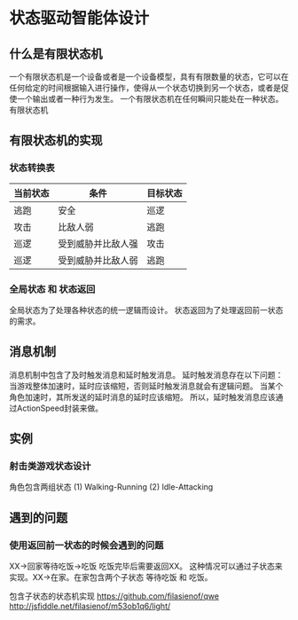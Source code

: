 * 状态驱动智能体设计

** 什么是有限状态机

一个有限状态机是一个设备或者是一个设备模型，具有有限数量的状态，它可以在任何给定的时间根据输入进行操作，使得从一个状态切换到另一个状态，或者是促使一个输出或者一种行为发生。
一个有限状态机在任何瞬间只能处在一种状态。
有限状态机

** 有限状态机的实现

*** 状态转换表

| 当前状态 | 条件              | 目标状态 |
|----------+--------------------+----------|
| 逃跑     | 安全            | 巡逻     |
| 攻击     | 比敌人弱         | 逃跑     |
| 巡逻     | 受到威胁并比敌人强 | 攻击     |
| 巡逻     | 受到威胁并比敌人弱 | 逃跑     |

*** 全局状态 和 状态返回

全局状态为了处理各种状态的统一逻辑而设计。
状态返回为了处理返回前一状态的需求。

** 消息机制
消息机制中包含了及时触发消息和延时触发消息。
延时触发消息存在以下问题：
当游戏整体加速时，延时应该缩短，否则延时触发消息就会有逻辑问题。
当某个角色加速时，其所发送的延时消息的延时应该缩短。
所以，延时触发消息应该通过ActionSpeed封装来做。

** 实例
*** 射击类游戏状态设计
角色包含两组状态
(1) Walking-Running
(2) Idle-Attacking

** 遇到的问题

*** 使用返回前一状态的时候会遇到的问题

XX->回家等待吃饭->吃饭 吃饭完毕后需要返回XX。
这种情况可以通过子状态来实现。XX->在家。在家包含两个子状态 等待吃饭 和 吃饭。

包含子状态的状态机实现
https://github.com/filasienof/qwe
http://jsfiddle.net/filasienof/m53ob1q6/light/